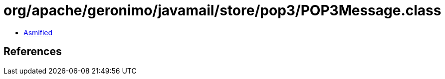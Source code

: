 = org/apache/geronimo/javamail/store/pop3/POP3Message.class

 - link:POP3Message-asmified.java[Asmified]

== References

